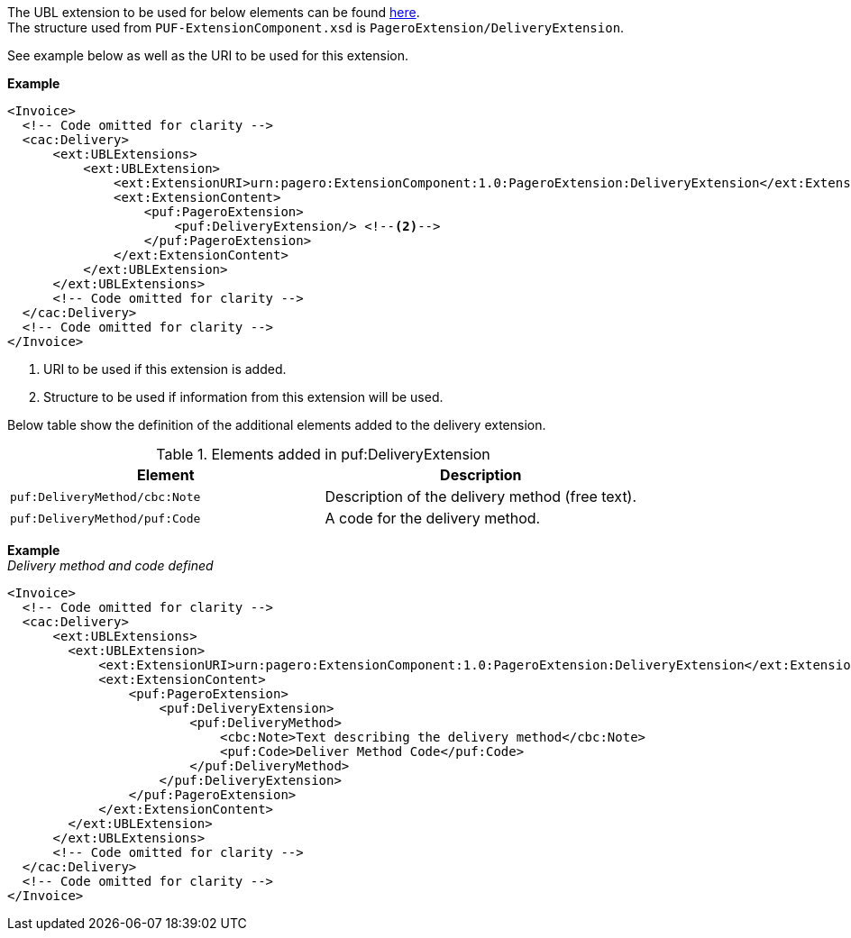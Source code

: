 The UBL extension to be used for below elements can be found <<_cacdelivery, here>>. +
The structure used from `PUF-ExtensionComponent.xsd` is `PageroExtension/DeliveryExtension`. +

See example below as well as the URI to be used for this extension.

*Example*
[source,xml]
----
<Invoice>
  <!-- Code omitted for clarity -->
  <cac:Delivery>
      <ext:UBLExtensions>
          <ext:UBLExtension>
              <ext:ExtensionURI>urn:pagero:ExtensionComponent:1.0:PageroExtension:DeliveryExtension</ext:ExtensionURI> <!--1-->
              <ext:ExtensionContent>
                  <puf:PageroExtension>
                      <puf:DeliveryExtension/> <!--2-->
                  </puf:PageroExtension>
              </ext:ExtensionContent>
          </ext:UBLExtension>
      </ext:UBLExtensions>
      <!-- Code omitted for clarity -->
  </cac:Delivery>
  <!-- Code omitted for clarity -->
</Invoice>
----
<1> URI to be used if this extension is added.
<2> Structure to be used if information from this extension will be used.

Below table show the definition of the additional elements added to the delivery extension.

.Elements added in puf:DeliveryExtension
|===
|Element |Description

|`puf:DeliveryMethod/cbc:Note`
|Description of the delivery method (free text).
|`puf:DeliveryMethod/puf:Code`
|A code for the delivery method.
|===

*Example* +
_Delivery method and code defined_
[source,xml]
----
<Invoice>
  <!-- Code omitted for clarity -->
  <cac:Delivery>
      <ext:UBLExtensions>
        <ext:UBLExtension>
            <ext:ExtensionURI>urn:pagero:ExtensionComponent:1.0:PageroExtension:DeliveryExtension</ext:ExtensionURI>
            <ext:ExtensionContent>
                <puf:PageroExtension>
                    <puf:DeliveryExtension>
                        <puf:DeliveryMethod>
                            <cbc:Note>Text describing the delivery method</cbc:Note>
                            <puf:Code>Deliver Method Code</puf:Code>
                        </puf:DeliveryMethod>
                    </puf:DeliveryExtension>
                </puf:PageroExtension>
            </ext:ExtensionContent>
        </ext:UBLExtension>
      </ext:UBLExtensions>
      <!-- Code omitted for clarity -->
  </cac:Delivery>
  <!-- Code omitted for clarity -->
</Invoice>
----
